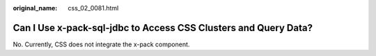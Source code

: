 :original_name: css_02_0081.html

.. _css_02_0081:

Can I Use x-pack-sql-jdbc to Access CSS Clusters and Query Data?
================================================================

No. Currently, CSS does not integrate the x-pack component.
